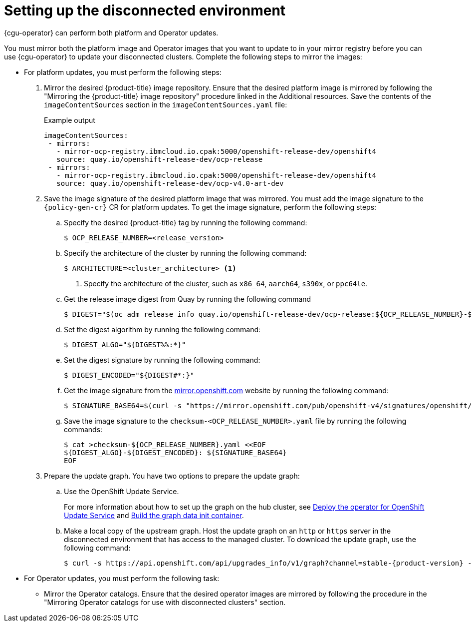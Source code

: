 // Module included in the following assemblies:
//
// * scalability_and_performance/ztp_far_edge/ztp-talm-updating-managed-policies.adoc

:_mod-docs-content-type: PROCEDURE
[id="talo-platform-prepare-for-update-env-setup_{context}"]
= Setting up the disconnected environment

{cgu-operator} can perform both platform and Operator updates.

You must mirror both the platform image and Operator images that you want to update to in your mirror registry before you can use {cgu-operator} to update your disconnected clusters. Complete the following steps to mirror the images:

* For platform updates, you must perform the following steps:
+
. Mirror the desired {product-title} image repository. Ensure that the desired platform image is mirrored by following the "Mirroring the {product-title} image repository" procedure linked in the Additional resources. Save the contents of the `imageContentSources` section in the `imageContentSources.yaml` file:
+
.Example output
[source,yaml]
----
imageContentSources:
 - mirrors:
   - mirror-ocp-registry.ibmcloud.io.cpak:5000/openshift-release-dev/openshift4
   source: quay.io/openshift-release-dev/ocp-release
 - mirrors:
   - mirror-ocp-registry.ibmcloud.io.cpak:5000/openshift-release-dev/openshift4
   source: quay.io/openshift-release-dev/ocp-v4.0-art-dev
----

. Save the image signature of the desired platform image that was mirrored. You must add the image signature to the `{policy-gen-cr}` CR for platform updates. To get the image signature, perform the following steps:

.. Specify the desired {product-title} tag by running the following command:
+
[source,terminal]
----
$ OCP_RELEASE_NUMBER=<release_version>
----

.. Specify the architecture of the cluster by running the following command:
+
[source,terminal]
----
$ ARCHITECTURE=<cluster_architecture> <1>
----
<1> Specify the architecture of the cluster, such as `x86_64`, `aarch64`, `s390x`, or `ppc64le`.


.. Get the release image digest from Quay by running the following command
+
[source,terminal]
----
$ DIGEST="$(oc adm release info quay.io/openshift-release-dev/ocp-release:${OCP_RELEASE_NUMBER}-${ARCHITECTURE} | sed -n 's/Pull From: .*@//p')"
----

.. Set the digest algorithm by running the following command:
+
[source,terminal]
----
$ DIGEST_ALGO="${DIGEST%%:*}"
----

.. Set the digest signature by running the following command:
+
[source,terminal]
----
$ DIGEST_ENCODED="${DIGEST#*:}"
----

.. Get the image signature from the link:https://mirror.openshift.com/pub/openshift-v4/signatures/openshift/release/[mirror.openshift.com] website by running the following command:
+
[source,terminal]
----
$ SIGNATURE_BASE64=$(curl -s "https://mirror.openshift.com/pub/openshift-v4/signatures/openshift/release/${DIGEST_ALGO}=${DIGEST_ENCODED}/signature-1" | base64 -w0 && echo)
----

.. Save the image signature to the `checksum-<OCP_RELEASE_NUMBER>.yaml` file by running the following commands:
+
[source,terminal]
----
$ cat >checksum-${OCP_RELEASE_NUMBER}.yaml <<EOF
${DIGEST_ALGO}-${DIGEST_ENCODED}: ${SIGNATURE_BASE64}
EOF
----

. Prepare the update graph. You have two options to prepare the update graph:

.. Use the OpenShift Update Service.
+
For more information about how to set up the graph on the hub cluster, see link:https://access.redhat.com/documentation/en-us/red_hat_advanced_cluster_management_for_kubernetes/2.4/html/clusters/managing-your-clusters#deploy-the-operator-for-cincinnati[Deploy the operator for OpenShift Update Service] and link:https://access.redhat.com/documentation/en-us/red_hat_advanced_cluster_management_for_kubernetes/2.4/html/clusters/managing-your-clusters#build-the-graph-data-init-container[Build the graph data init container].

.. Make a local copy of the upstream graph. Host the update graph on an `http` or `https` server in the disconnected environment that has access to the managed cluster. To download the update graph, use the following command:
+
[source,terminal,subs="attributes+"]
----
$ curl -s https://api.openshift.com/api/upgrades_info/v1/graph?channel=stable-{product-version} -o ~/upgrade-graph_stable-{product-version}
----

* For Operator updates, you must perform the following task:

** Mirror the Operator catalogs. Ensure that the desired operator images are mirrored by following the procedure in the "Mirroring Operator catalogs for use with disconnected clusters" section.